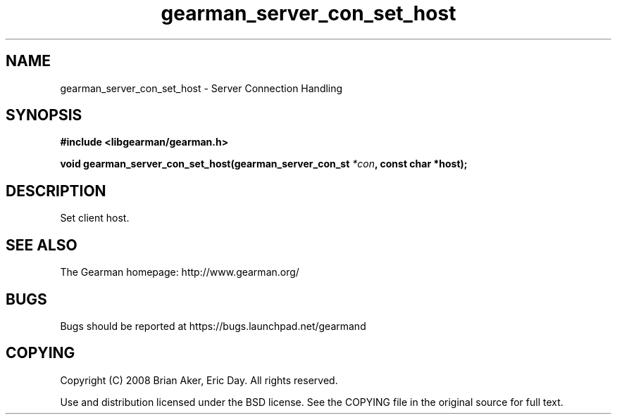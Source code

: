 .TH gearman_server_con_set_host 3 2009-07-19 "Gearman" "Gearman"
.SH NAME
gearman_server_con_set_host \- Server Connection Handling
.SH SYNOPSIS
.B #include <libgearman/gearman.h>
.sp
.BI "void gearman_server_con_set_host(gearman_server_con_st " *con ", const char *host);"
.SH DESCRIPTION
Set client host.
.SH "SEE ALSO"
The Gearman homepage: http://www.gearman.org/
.SH BUGS
Bugs should be reported at https://bugs.launchpad.net/gearmand
.SH COPYING
Copyright (C) 2008 Brian Aker, Eric Day. All rights reserved.

Use and distribution licensed under the BSD license. See the COPYING file in the original source for full text.

